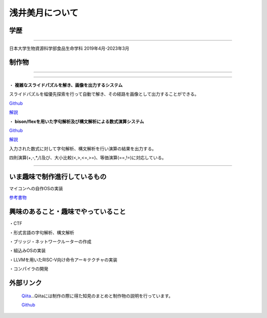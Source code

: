 浅井美月について
===============================


学歴
---------------------

===============================

日本大学生物資源科学部食品生命学科
2019年4月-2023年3月


制作物
---------------------

===============================

===============================

・ **複雑なスライドパズルを解き、画像を出力するシステム**

スライドパズルを幅優先探索を行って自動で解き、その経路を画像として出力することができる。

.. image:: /image/hakoiri_musumeclear.gif


`Github <https://github.com/mimic-asy/HakoiriCpp>`_


`解説 <https://qiita.com/mimic-asy/items/bfb5134968223685884d>`_



・ **bison/flexを用いた字句解析及び構文解析による数式演算システム**


`Github <https://github.com/mimic-asy/parser_calculator>`_

`解説 <https://qiita.com/mimic-asy/items/9ca84c2b727d1076993f>`_


入力された数式に対して字句解析、構文解析を行い演算の結果を出力する。

四則演算(+,-,*,/)及び、大小比較(<,>,<=,>=)、等価演算(==,!=)に対応している。

.. image:: /image/Screenshot_2024-01-24_18-27-46.png

===============================

いま趣味で制作進行しているもの
---------------------
マイコンへの自作OSの実装

`参考書物 <https://kozos.jp/books/makeos/>`_


興味のあること・趣味でやっていること
---------------------

・CTF

・形式言語の字句解析、構文解析

・ブリッジ・ネットワークルーターの作成

・組込みOSの実装

・LLVMを用いたRISC-V向け命令アーキテクチャの実装

・コンパイラの開発

外部リンク
---------------------

 `Qiita <https://qiita.com/mimic-asy>`_...Qiitaには制作の際に得た知見のまとめと制作物の説明を行っています。

 `Github <https://github.com/mimic-asy?tab=repositories>`_

